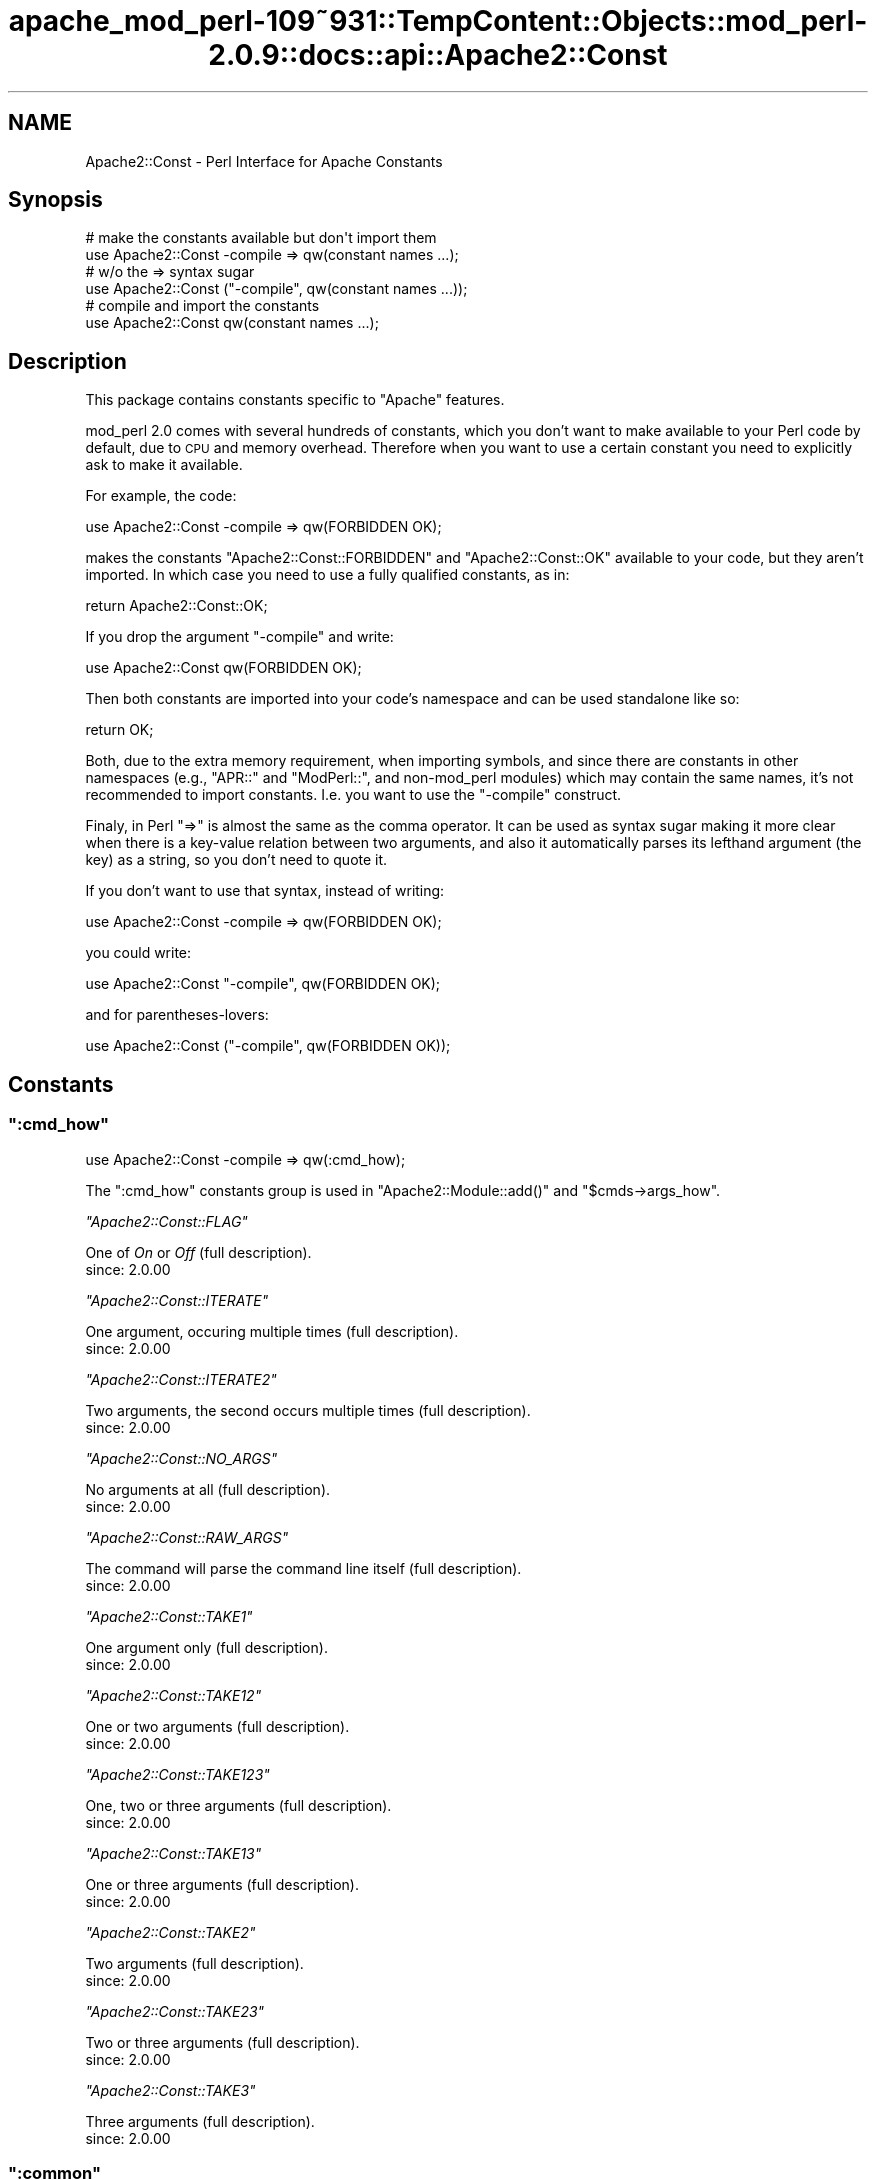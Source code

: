 .\" Automatically generated by Pod::Man 2.27 (Pod::Simple 3.28)
.\"
.\" Standard preamble:
.\" ========================================================================
.de Sp \" Vertical space (when we can't use .PP)
.if t .sp .5v
.if n .sp
..
.de Vb \" Begin verbatim text
.ft CW
.nf
.ne \\$1
..
.de Ve \" End verbatim text
.ft R
.fi
..
.\" Set up some character translations and predefined strings.  \*(-- will
.\" give an unbreakable dash, \*(PI will give pi, \*(L" will give a left
.\" double quote, and \*(R" will give a right double quote.  \*(C+ will
.\" give a nicer C++.  Capital omega is used to do unbreakable dashes and
.\" therefore won't be available.  \*(C` and \*(C' expand to `' in nroff,
.\" nothing in troff, for use with C<>.
.tr \(*W-
.ds C+ C\v'-.1v'\h'-1p'\s-2+\h'-1p'+\s0\v'.1v'\h'-1p'
.ie n \{\
.    ds -- \(*W-
.    ds PI pi
.    if (\n(.H=4u)&(1m=24u) .ds -- \(*W\h'-12u'\(*W\h'-12u'-\" diablo 10 pitch
.    if (\n(.H=4u)&(1m=20u) .ds -- \(*W\h'-12u'\(*W\h'-8u'-\"  diablo 12 pitch
.    ds L" ""
.    ds R" ""
.    ds C` ""
.    ds C' ""
'br\}
.el\{\
.    ds -- \|\(em\|
.    ds PI \(*p
.    ds L" ``
.    ds R" ''
.    ds C`
.    ds C'
'br\}
.\"
.\" Escape single quotes in literal strings from groff's Unicode transform.
.ie \n(.g .ds Aq \(aq
.el       .ds Aq '
.\"
.\" If the F register is turned on, we'll generate index entries on stderr for
.\" titles (.TH), headers (.SH), subsections (.SS), items (.Ip), and index
.\" entries marked with X<> in POD.  Of course, you'll have to process the
.\" output yourself in some meaningful fashion.
.\"
.\" Avoid warning from groff about undefined register 'F'.
.de IX
..
.nr rF 0
.if \n(.g .if rF .nr rF 1
.if (\n(rF:(\n(.g==0)) \{
.    if \nF \{
.        de IX
.        tm Index:\\$1\t\\n%\t"\\$2"
..
.        if !\nF==2 \{
.            nr % 0
.            nr F 2
.        \}
.    \}
.\}
.rr rF
.\"
.\" Accent mark definitions (@(#)ms.acc 1.5 88/02/08 SMI; from UCB 4.2).
.\" Fear.  Run.  Save yourself.  No user-serviceable parts.
.    \" fudge factors for nroff and troff
.if n \{\
.    ds #H 0
.    ds #V .8m
.    ds #F .3m
.    ds #[ \f1
.    ds #] \fP
.\}
.if t \{\
.    ds #H ((1u-(\\\\n(.fu%2u))*.13m)
.    ds #V .6m
.    ds #F 0
.    ds #[ \&
.    ds #] \&
.\}
.    \" simple accents for nroff and troff
.if n \{\
.    ds ' \&
.    ds ` \&
.    ds ^ \&
.    ds , \&
.    ds ~ ~
.    ds /
.\}
.if t \{\
.    ds ' \\k:\h'-(\\n(.wu*8/10-\*(#H)'\'\h"|\\n:u"
.    ds ` \\k:\h'-(\\n(.wu*8/10-\*(#H)'\`\h'|\\n:u'
.    ds ^ \\k:\h'-(\\n(.wu*10/11-\*(#H)'^\h'|\\n:u'
.    ds , \\k:\h'-(\\n(.wu*8/10)',\h'|\\n:u'
.    ds ~ \\k:\h'-(\\n(.wu-\*(#H-.1m)'~\h'|\\n:u'
.    ds / \\k:\h'-(\\n(.wu*8/10-\*(#H)'\z\(sl\h'|\\n:u'
.\}
.    \" troff and (daisy-wheel) nroff accents
.ds : \\k:\h'-(\\n(.wu*8/10-\*(#H+.1m+\*(#F)'\v'-\*(#V'\z.\h'.2m+\*(#F'.\h'|\\n:u'\v'\*(#V'
.ds 8 \h'\*(#H'\(*b\h'-\*(#H'
.ds o \\k:\h'-(\\n(.wu+\w'\(de'u-\*(#H)/2u'\v'-.3n'\*(#[\z\(de\v'.3n'\h'|\\n:u'\*(#]
.ds d- \h'\*(#H'\(pd\h'-\w'~'u'\v'-.25m'\f2\(hy\fP\v'.25m'\h'-\*(#H'
.ds D- D\\k:\h'-\w'D'u'\v'-.11m'\z\(hy\v'.11m'\h'|\\n:u'
.ds th \*(#[\v'.3m'\s+1I\s-1\v'-.3m'\h'-(\w'I'u*2/3)'\s-1o\s+1\*(#]
.ds Th \*(#[\s+2I\s-2\h'-\w'I'u*3/5'\v'-.3m'o\v'.3m'\*(#]
.ds ae a\h'-(\w'a'u*4/10)'e
.ds Ae A\h'-(\w'A'u*4/10)'E
.    \" corrections for vroff
.if v .ds ~ \\k:\h'-(\\n(.wu*9/10-\*(#H)'\s-2\u~\d\s+2\h'|\\n:u'
.if v .ds ^ \\k:\h'-(\\n(.wu*10/11-\*(#H)'\v'-.4m'^\v'.4m'\h'|\\n:u'
.    \" for low resolution devices (crt and lpr)
.if \n(.H>23 .if \n(.V>19 \
\{\
.    ds : e
.    ds 8 ss
.    ds o a
.    ds d- d\h'-1'\(ga
.    ds D- D\h'-1'\(hy
.    ds th \o'bp'
.    ds Th \o'LP'
.    ds ae ae
.    ds Ae AE
.\}
.rm #[ #] #H #V #F C
.\" ========================================================================
.\"
.IX Title "apache_mod_perl-109~931::TempContent::Objects::mod_perl-2.0.9::docs::api::Apache2::Const 3"
.TH apache_mod_perl-109~931::TempContent::Objects::mod_perl-2.0.9::docs::api::Apache2::Const 3 "2015-06-18" "perl v5.18.2" "User Contributed Perl Documentation"
.\" For nroff, turn off justification.  Always turn off hyphenation; it makes
.\" way too many mistakes in technical documents.
.if n .ad l
.nh
.SH "NAME"
Apache2::Const \- Perl Interface for Apache Constants
.SH "Synopsis"
.IX Header "Synopsis"
.Vb 2
\&  # make the constants available but don\*(Aqt import them
\&  use Apache2::Const \-compile => qw(constant names ...);
\&  
\&  # w/o the => syntax sugar
\&  use Apache2::Const ("\-compile", qw(constant names ...));
\&  
\&  # compile and import the constants
\&  use Apache2::Const qw(constant names ...);
.Ve
.SH "Description"
.IX Header "Description"
This package contains constants specific to \f(CW\*(C`Apache\*(C'\fR features.
.PP
mod_perl 2.0 comes with several hundreds of constants, which you don't
want to make available to your Perl code by default, due to \s-1CPU\s0 and
memory overhead. Therefore when you want to use a certain constant you
need to explicitly ask to make it available.
.PP
For example, the code:
.PP
.Vb 1
\&  use Apache2::Const \-compile => qw(FORBIDDEN OK);
.Ve
.PP
makes the constants \f(CW\*(C`Apache2::Const::FORBIDDEN\*(C'\fR and \f(CW\*(C`Apache2::Const::OK\*(C'\fR available
to your code, but they aren't imported. In which case you need to use
a fully qualified constants, as in:
.PP
.Vb 1
\&  return Apache2::Const::OK;
.Ve
.PP
If you drop the argument \f(CW\*(C`\-compile\*(C'\fR and write:
.PP
.Vb 1
\&  use Apache2::Const qw(FORBIDDEN OK);
.Ve
.PP
Then both constants are imported into your code's namespace and can be
used standalone like so:
.PP
.Vb 1
\&  return OK;
.Ve
.PP
Both, due to the extra memory requirement, when importing symbols, and
since there are constants in other namespaces (e.g.,
\&\f(CW\*(C`APR::\*(C'\fR and
\&\f(CW\*(C`ModPerl::\*(C'\fR, and non\-mod_perl
modules) which may contain the same names, it's not recommended to
import constants. I.e. you want to use the \f(CW\*(C`\-compile\*(C'\fR construct.
.PP
Finaly, in Perl \f(CW\*(C`=>\*(C'\fR is almost the same as the comma operator. It
can be used as syntax sugar making it more clear when there is a
key-value relation between two arguments, and also it automatically
parses its lefthand argument (the key) as a string, so you don't need
to quote it.
.PP
If you don't want to use that syntax, instead of writing:
.PP
.Vb 1
\& use Apache2::Const \-compile => qw(FORBIDDEN OK);
.Ve
.PP
you could write:
.PP
.Vb 1
\& use Apache2::Const "\-compile", qw(FORBIDDEN OK);
.Ve
.PP
and for parentheses-lovers:
.PP
.Vb 1
\& use Apache2::Const ("\-compile", qw(FORBIDDEN OK));
.Ve
.SH "Constants"
.IX Header "Constants"
.ie n .SS """:cmd_how"""
.el .SS "\f(CW:cmd_how\fP"
.IX Subsection ":cmd_how"
.Vb 1
\&  use Apache2::Const \-compile => qw(:cmd_how);
.Ve
.PP
The \f(CW\*(C`:cmd_how\*(C'\fR constants group is used in
\&\f(CW\*(C`Apache2::Module::add()\*(C'\fR
and
\&\f(CW\*(C`$cmds\->args_how\*(C'\fR.
.PP
\fI\f(CI\*(C`Apache2::Const::FLAG\*(C'\fI\fR
.IX Subsection "Apache2::Const::FLAG"
.PP
One of \fIOn\fR or \fIOff\fR (full
description).
.IP "since: 2.0.00" 4
.IX Item "since: 2.0.00"
.PP
\fI\f(CI\*(C`Apache2::Const::ITERATE\*(C'\fI\fR
.IX Subsection "Apache2::Const::ITERATE"
.PP
One argument, occuring multiple times (full
description).
.IP "since: 2.0.00" 4
.IX Item "since: 2.0.00"
.PP
\fI\f(CI\*(C`Apache2::Const::ITERATE2\*(C'\fI\fR
.IX Subsection "Apache2::Const::ITERATE2"
.PP
Two arguments, the second occurs multiple times (full
description).
.IP "since: 2.0.00" 4
.IX Item "since: 2.0.00"
.PP
\fI\f(CI\*(C`Apache2::Const::NO_ARGS\*(C'\fI\fR
.IX Subsection "Apache2::Const::NO_ARGS"
.PP
No arguments at all (full
description).
.IP "since: 2.0.00" 4
.IX Item "since: 2.0.00"
.PP
\fI\f(CI\*(C`Apache2::Const::RAW_ARGS\*(C'\fI\fR
.IX Subsection "Apache2::Const::RAW_ARGS"
.PP
The command will parse the command line itself (full
description).
.IP "since: 2.0.00" 4
.IX Item "since: 2.0.00"
.PP
\fI\f(CI\*(C`Apache2::Const::TAKE1\*(C'\fI\fR
.IX Subsection "Apache2::Const::TAKE1"
.PP
One argument only (full
description).
.IP "since: 2.0.00" 4
.IX Item "since: 2.0.00"
.PP
\fI\f(CI\*(C`Apache2::Const::TAKE12\*(C'\fI\fR
.IX Subsection "Apache2::Const::TAKE12"
.PP
One or two arguments (full
description).
.IP "since: 2.0.00" 4
.IX Item "since: 2.0.00"
.PP
\fI\f(CI\*(C`Apache2::Const::TAKE123\*(C'\fI\fR
.IX Subsection "Apache2::Const::TAKE123"
.PP
One, two or three arguments (full
description).
.IP "since: 2.0.00" 4
.IX Item "since: 2.0.00"
.PP
\fI\f(CI\*(C`Apache2::Const::TAKE13\*(C'\fI\fR
.IX Subsection "Apache2::Const::TAKE13"
.PP
One or three arguments (full
description).
.IP "since: 2.0.00" 4
.IX Item "since: 2.0.00"
.PP
\fI\f(CI\*(C`Apache2::Const::TAKE2\*(C'\fI\fR
.IX Subsection "Apache2::Const::TAKE2"
.PP
Two arguments (full
description).
.IP "since: 2.0.00" 4
.IX Item "since: 2.0.00"
.PP
\fI\f(CI\*(C`Apache2::Const::TAKE23\*(C'\fI\fR
.IX Subsection "Apache2::Const::TAKE23"
.PP
Two or three arguments (full
description).
.IP "since: 2.0.00" 4
.IX Item "since: 2.0.00"
.PP
\fI\f(CI\*(C`Apache2::Const::TAKE3\*(C'\fI\fR
.IX Subsection "Apache2::Const::TAKE3"
.PP
Three arguments (full
description).
.IP "since: 2.0.00" 4
.IX Item "since: 2.0.00"
.ie n .SS """:common"""
.el .SS "\f(CW:common\fP"
.IX Subsection ":common"
.Vb 1
\&  use Apache2::Const \-compile => qw(:common);
.Ve
.PP
The \f(CW\*(C`:common\*(C'\fR group is for \s-1XXX\s0 constants.
.PP
\fI\f(CI\*(C`Apache2::Const::AUTH_REQUIRED\*(C'\fI\fR
.IX Subsection "Apache2::Const::AUTH_REQUIRED"
.IP "since: 2.0.00" 4
.IX Item "since: 2.0.00"
.PP
\fI\f(CI\*(C`Apache2::Const::DECLINED\*(C'\fI\fR
.IX Subsection "Apache2::Const::DECLINED"
.IP "since: 2.0.00" 4
.IX Item "since: 2.0.00"
.PP
\fI\f(CI\*(C`Apache2::Const::DONE\*(C'\fI\fR
.IX Subsection "Apache2::Const::DONE"
.IP "since: 2.0.00" 4
.IX Item "since: 2.0.00"
.PP
\fI\f(CI\*(C`Apache2::Const::FORBIDDEN\*(C'\fI\fR
.IX Subsection "Apache2::Const::FORBIDDEN"
.IP "since: 2.0.00" 4
.IX Item "since: 2.0.00"
.PP
\fI\f(CI\*(C`Apache2::Const::NOT_FOUND\*(C'\fI\fR
.IX Subsection "Apache2::Const::NOT_FOUND"
.IP "since: 2.0.00" 4
.IX Item "since: 2.0.00"
.PP
\fI\f(CI\*(C`Apache2::Const::OK\*(C'\fI\fR
.IX Subsection "Apache2::Const::OK"
.IP "since: 2.0.00" 4
.IX Item "since: 2.0.00"
.PP
\fI\f(CI\*(C`Apache2::Const::REDIRECT\*(C'\fI\fR
.IX Subsection "Apache2::Const::REDIRECT"
.IP "since: 2.0.00" 4
.IX Item "since: 2.0.00"
.PP
\fI\f(CI\*(C`Apache2::Const::SERVER_ERROR\*(C'\fI\fR
.IX Subsection "Apache2::Const::SERVER_ERROR"
.IP "since: 2.0.00" 4
.IX Item "since: 2.0.00"
.ie n .SS """:config"""
.el .SS "\f(CW:config\fP"
.IX Subsection ":config"
.Vb 1
\&  use Apache2::Const \-compile => qw(:config);
.Ve
.PP
The \f(CW\*(C`:config\*(C'\fR group is for \s-1XXX\s0 constants.
.PP
\fI\f(CI\*(C`Apache2::Const::DECLINE_CMD\*(C'\fI\fR
.IX Subsection "Apache2::Const::DECLINE_CMD"
.IP "since: 2.0.00" 4
.IX Item "since: 2.0.00"
.ie n .SS """:conn_keepalive"""
.el .SS "\f(CW:conn_keepalive\fP"
.IX Subsection ":conn_keepalive"
.Vb 1
\&  use Apache2::Const \-compile => qw(:conn_keepalive);
.Ve
.PP
The \f(CW\*(C`:conn_keepalive\*(C'\fR constants group is used by the
(\f(CW\*(C`$c\->keepalive\*(C'\fR)
method.
.PP
\fI\f(CI\*(C`Apache2::Const::CONN_CLOSE\*(C'\fI\fR
.IX Subsection "Apache2::Const::CONN_CLOSE"
.PP
The connection will be closed at the end of the current \s-1HTTP\s0 request.
.IP "since: 2.0.00" 4
.IX Item "since: 2.0.00"
.PP
\fI\f(CI\*(C`Apache2::Const::CONN_KEEPALIVE\*(C'\fI\fR
.IX Subsection "Apache2::Const::CONN_KEEPALIVE"
.PP
The connection will be kept alive at the end of the current \s-1HTTP\s0 request.
.IP "since: 2.0.00" 4
.IX Item "since: 2.0.00"
.PP
\fI\f(CI\*(C`Apache2::Const::CONN_UNKNOWN\*(C'\fI\fR
.IX Subsection "Apache2::Const::CONN_UNKNOWN"
.PP
The connection is at an unknown state, e.g., initialized but not open
yet.
.IP "since: 2.0.00" 4
.IX Item "since: 2.0.00"
.ie n .SS """:context"""
.el .SS "\f(CW:context\fP"
.IX Subsection ":context"
.Vb 1
\&  use Apache2::Const \-compile => qw(:context);
.Ve
.PP
The \f(CW\*(C`:context\*(C'\fR group is used by the
\&\f(CW\*(C`$parms\->check_cmd_context\*(C'\fR
method.
.PP
\fI\f(CI\*(C`Apache2::Const::NOT_IN_VIRTUALHOST\*(C'\fI\fR
.IX Subsection "Apache2::Const::NOT_IN_VIRTUALHOST"
.PP
The command is not in a <VirtualHost> block.
.IP "since: 2.0.00" 4
.IX Item "since: 2.0.00"
.PP
\fI\f(CI\*(C`Apache2::Const::NOT_IN_LIMIT\*(C'\fI\fR
.IX Subsection "Apache2::Const::NOT_IN_LIMIT"
.PP
The command is not in a <Limit> block.
.IP "since: 2.0.00" 4
.IX Item "since: 2.0.00"
.PP
\fI\f(CI\*(C`Apache2::Const::NOT_IN_DIRECTORY\*(C'\fI\fR
.IX Subsection "Apache2::Const::NOT_IN_DIRECTORY"
.PP
The command is not in a <Directory> block.
.IP "since: 2.0.00" 4
.IX Item "since: 2.0.00"
.PP
\fI\f(CI\*(C`Apache2::Const::NOT_IN_LOCATION\*(C'\fI\fR
.IX Subsection "Apache2::Const::NOT_IN_LOCATION"
.PP
The command is not in a <Location>/<LocationMatch> block.
.IP "since: 2.0.00" 4
.IX Item "since: 2.0.00"
.PP
\fI\f(CI\*(C`Apache2::Const::NOT_IN_FILES\*(C'\fI\fR
.IX Subsection "Apache2::Const::NOT_IN_FILES"
.PP
The command is not in a <Files>/<FilesMatch> block.
.IP "since: 2.0.00" 4
.IX Item "since: 2.0.00"
.PP
\fI\f(CI\*(C`Apache2::Const::NOT_IN_DIR_LOC_FILE\*(C'\fI\fR
.IX Subsection "Apache2::Const::NOT_IN_DIR_LOC_FILE"
.PP
The command is not in a <Files>/<FilesMatch>, 
<Location>/<LocationMatch> or 
<Directory> block.
.IP "since: 2.0.00" 4
.IX Item "since: 2.0.00"
.PP
\fI\f(CI\*(C`Apache2::Const::GLOBAL_ONLY\*(C'\fI\fR
.IX Subsection "Apache2::Const::GLOBAL_ONLY"
.PP
The directive appears outside of any container directives.
.IP "since: 2.0.00" 4
.IX Item "since: 2.0.00"
.ie n .SS """:filter_type"""
.el .SS "\f(CW:filter_type\fP"
.IX Subsection ":filter_type"
.Vb 1
\&  use Apache2::Const \-compile => qw(:filter_type);
.Ve
.PP
The \f(CW\*(C`:filter_type\*(C'\fR group is for \s-1XXX\s0 constants.
.PP
\fI\f(CI\*(C`Apache2::Const::FTYPE_CONNECTION\*(C'\fI\fR
.IX Subsection "Apache2::Const::FTYPE_CONNECTION"
.IP "since: 2.0.00" 4
.IX Item "since: 2.0.00"
.PP
\fI\f(CI\*(C`Apache2::Const::FTYPE_CONTENT_SET\*(C'\fI\fR
.IX Subsection "Apache2::Const::FTYPE_CONTENT_SET"
.IP "since: 2.0.00" 4
.IX Item "since: 2.0.00"
.PP
\fI\f(CI\*(C`Apache2::Const::FTYPE_NETWORK\*(C'\fI\fR
.IX Subsection "Apache2::Const::FTYPE_NETWORK"
.IP "since: 2.0.00" 4
.IX Item "since: 2.0.00"
.PP
\fI\f(CI\*(C`Apache2::Const::FTYPE_PROTOCOL\*(C'\fI\fR
.IX Subsection "Apache2::Const::FTYPE_PROTOCOL"
.IP "since: 2.0.00" 4
.IX Item "since: 2.0.00"
.PP
\fI\f(CI\*(C`Apache2::Const::FTYPE_RESOURCE\*(C'\fI\fR
.IX Subsection "Apache2::Const::FTYPE_RESOURCE"
.IP "since: 2.0.00" 4
.IX Item "since: 2.0.00"
.PP
\fI\f(CI\*(C`Apache2::Const::FTYPE_TRANSCODE\*(C'\fI\fR
.IX Subsection "Apache2::Const::FTYPE_TRANSCODE"
.IP "since: 2.0.00" 4
.IX Item "since: 2.0.00"
.ie n .SS """:http"""
.el .SS "\f(CW:http\fP"
.IX Subsection ":http"
.Vb 1
\&  use Apache2::Const \-compile => qw(:http);
.Ve
.PP
The \f(CW\*(C`:http\*(C'\fR group is for \s-1XXX\s0 constants.
.PP
\fI\f(CI\*(C`Apache2::Const::HTTP_ACCEPTED\*(C'\fI\fR
.IX Subsection "Apache2::Const::HTTP_ACCEPTED"
.IP "since: 2.0.00" 4
.IX Item "since: 2.0.00"
.PP
\fI\f(CI\*(C`Apache2::Const::HTTP_BAD_GATEWAY\*(C'\fI\fR
.IX Subsection "Apache2::Const::HTTP_BAD_GATEWAY"
.IP "since: 2.0.00" 4
.IX Item "since: 2.0.00"
.PP
\fI\f(CI\*(C`Apache2::Const::HTTP_BAD_REQUEST\*(C'\fI\fR
.IX Subsection "Apache2::Const::HTTP_BAD_REQUEST"
.IP "since: 2.0.00" 4
.IX Item "since: 2.0.00"
.PP
\fI\f(CI\*(C`Apache2::Const::HTTP_CONFLICT\*(C'\fI\fR
.IX Subsection "Apache2::Const::HTTP_CONFLICT"
.IP "since: 2.0.00" 4
.IX Item "since: 2.0.00"
.PP
\fI\f(CI\*(C`Apache2::Const::HTTP_CONTINUE\*(C'\fI\fR
.IX Subsection "Apache2::Const::HTTP_CONTINUE"
.IP "since: 2.0.00" 4
.IX Item "since: 2.0.00"
.PP
\fI\f(CI\*(C`Apache2::Const::HTTP_CREATED\*(C'\fI\fR
.IX Subsection "Apache2::Const::HTTP_CREATED"
.IP "since: 2.0.00" 4
.IX Item "since: 2.0.00"
.PP
\fI\f(CI\*(C`Apache2::Const::HTTP_EXPECTATION_FAILED\*(C'\fI\fR
.IX Subsection "Apache2::Const::HTTP_EXPECTATION_FAILED"
.IP "since: 2.0.00" 4
.IX Item "since: 2.0.00"
.PP
\fI\f(CI\*(C`Apache2::Const::HTTP_FAILED_DEPENDENCY\*(C'\fI\fR
.IX Subsection "Apache2::Const::HTTP_FAILED_DEPENDENCY"
.IP "since: 2.0.00" 4
.IX Item "since: 2.0.00"
.PP
\fI\f(CI\*(C`Apache2::Const::HTTP_FORBIDDEN\*(C'\fI\fR
.IX Subsection "Apache2::Const::HTTP_FORBIDDEN"
.IP "since: 2.0.00" 4
.IX Item "since: 2.0.00"
.PP
\fI\f(CI\*(C`Apache2::Const::HTTP_GATEWAY_TIME_OUT\*(C'\fI\fR
.IX Subsection "Apache2::Const::HTTP_GATEWAY_TIME_OUT"
.IP "since: 2.0.00" 4
.IX Item "since: 2.0.00"
.PP
\fI\f(CI\*(C`Apache2::Const::HTTP_GONE\*(C'\fI\fR
.IX Subsection "Apache2::Const::HTTP_GONE"
.IP "since: 2.0.00" 4
.IX Item "since: 2.0.00"
.PP
\fI\f(CI\*(C`Apache2::Const::HTTP_INSUFFICIENT_STORAGE\*(C'\fI\fR
.IX Subsection "Apache2::Const::HTTP_INSUFFICIENT_STORAGE"
.IP "since: 2.0.00" 4
.IX Item "since: 2.0.00"
.PP
\fI\f(CI\*(C`Apache2::Const::HTTP_INTERNAL_SERVER_ERROR\*(C'\fI\fR
.IX Subsection "Apache2::Const::HTTP_INTERNAL_SERVER_ERROR"
.IP "since: 2.0.00" 4
.IX Item "since: 2.0.00"
.PP
\fI\f(CI\*(C`Apache2::Const::HTTP_LENGTH_REQUIRED\*(C'\fI\fR
.IX Subsection "Apache2::Const::HTTP_LENGTH_REQUIRED"
.IP "since: 2.0.00" 4
.IX Item "since: 2.0.00"
.PP
\fI\f(CI\*(C`Apache2::Const::HTTP_LOCKED\*(C'\fI\fR
.IX Subsection "Apache2::Const::HTTP_LOCKED"
.IP "since: 2.0.00" 4
.IX Item "since: 2.0.00"
.PP
\fI\f(CI\*(C`Apache2::Const::HTTP_METHOD_NOT_ALLOWED\*(C'\fI\fR
.IX Subsection "Apache2::Const::HTTP_METHOD_NOT_ALLOWED"
.IP "since: 2.0.00" 4
.IX Item "since: 2.0.00"
.PP
\fI\f(CI\*(C`Apache2::Const::HTTP_MOVED_PERMANENTLY\*(C'\fI\fR
.IX Subsection "Apache2::Const::HTTP_MOVED_PERMANENTLY"
.IP "since: 2.0.00" 4
.IX Item "since: 2.0.00"
.PP
\fI\f(CI\*(C`Apache2::Const::HTTP_MOVED_TEMPORARILY\*(C'\fI\fR
.IX Subsection "Apache2::Const::HTTP_MOVED_TEMPORARILY"
.IP "since: 2.0.00" 4
.IX Item "since: 2.0.00"
.PP
\fI\f(CI\*(C`Apache2::Const::HTTP_MULTIPLE_CHOICES\*(C'\fI\fR
.IX Subsection "Apache2::Const::HTTP_MULTIPLE_CHOICES"
.IP "since: 2.0.00" 4
.IX Item "since: 2.0.00"
.PP
\fI\f(CI\*(C`Apache2::Const::HTTP_MULTI_STATUS\*(C'\fI\fR
.IX Subsection "Apache2::Const::HTTP_MULTI_STATUS"
.IP "since: 2.0.00" 4
.IX Item "since: 2.0.00"
.PP
\fI\f(CI\*(C`Apache2::Const::HTTP_NON_AUTHORITATIVE\*(C'\fI\fR
.IX Subsection "Apache2::Const::HTTP_NON_AUTHORITATIVE"
.IP "since: 2.0.00" 4
.IX Item "since: 2.0.00"
.PP
\fI\f(CI\*(C`Apache2::Const::HTTP_NOT_ACCEPTABLE\*(C'\fI\fR
.IX Subsection "Apache2::Const::HTTP_NOT_ACCEPTABLE"
.IP "since: 2.0.00" 4
.IX Item "since: 2.0.00"
.PP
\fI\f(CI\*(C`Apache2::Const::HTTP_NOT_EXTENDED\*(C'\fI\fR
.IX Subsection "Apache2::Const::HTTP_NOT_EXTENDED"
.IP "since: 2.0.00" 4
.IX Item "since: 2.0.00"
.PP
\fI\f(CI\*(C`Apache2::Const::HTTP_NOT_FOUND\*(C'\fI\fR
.IX Subsection "Apache2::Const::HTTP_NOT_FOUND"
.IP "since: 2.0.00" 4
.IX Item "since: 2.0.00"
.PP
\fI\f(CI\*(C`Apache2::Const::HTTP_NOT_IMPLEMENTED\*(C'\fI\fR
.IX Subsection "Apache2::Const::HTTP_NOT_IMPLEMENTED"
.IP "since: 2.0.00" 4
.IX Item "since: 2.0.00"
.PP
\fI\f(CI\*(C`Apache2::Const::HTTP_NOT_MODIFIED\*(C'\fI\fR
.IX Subsection "Apache2::Const::HTTP_NOT_MODIFIED"
.IP "since: 2.0.00" 4
.IX Item "since: 2.0.00"
.PP
\fI\f(CI\*(C`Apache2::Const::HTTP_NO_CONTENT\*(C'\fI\fR
.IX Subsection "Apache2::Const::HTTP_NO_CONTENT"
.IP "since: 2.0.00" 4
.IX Item "since: 2.0.00"
.PP
\fI\f(CI\*(C`Apache2::Const::HTTP_OK\*(C'\fI\fR
.IX Subsection "Apache2::Const::HTTP_OK"
.IP "since: 2.0.00" 4
.IX Item "since: 2.0.00"
.PP
\fI\f(CI\*(C`Apache2::Const::HTTP_PARTIAL_CONTENT\*(C'\fI\fR
.IX Subsection "Apache2::Const::HTTP_PARTIAL_CONTENT"
.IP "since: 2.0.00" 4
.IX Item "since: 2.0.00"
.PP
\fI\f(CI\*(C`Apache2::Const::HTTP_PAYMENT_REQUIRED\*(C'\fI\fR
.IX Subsection "Apache2::Const::HTTP_PAYMENT_REQUIRED"
.IP "since: 2.0.00" 4
.IX Item "since: 2.0.00"
.PP
\fI\f(CI\*(C`Apache2::Const::HTTP_PRECONDITION_FAILED\*(C'\fI\fR
.IX Subsection "Apache2::Const::HTTP_PRECONDITION_FAILED"
.IP "since: 2.0.00" 4
.IX Item "since: 2.0.00"
.PP
\fI\f(CI\*(C`Apache2::Const::HTTP_PROCESSING\*(C'\fI\fR
.IX Subsection "Apache2::Const::HTTP_PROCESSING"
.IP "since: 2.0.00" 4
.IX Item "since: 2.0.00"
.PP
\fI\f(CI\*(C`Apache2::Const::HTTP_PROXY_AUTHENTICATION_REQUIRED\*(C'\fI\fR
.IX Subsection "Apache2::Const::HTTP_PROXY_AUTHENTICATION_REQUIRED"
.IP "since: 2.0.00" 4
.IX Item "since: 2.0.00"
.PP
\fI\f(CI\*(C`Apache2::Const::HTTP_RANGE_NOT_SATISFIABLE\*(C'\fI\fR
.IX Subsection "Apache2::Const::HTTP_RANGE_NOT_SATISFIABLE"
.IP "since: 2.0.00" 4
.IX Item "since: 2.0.00"
.PP
\fI\f(CI\*(C`Apache2::Const::HTTP_REQUEST_ENTITY_TOO_LARGE\*(C'\fI\fR
.IX Subsection "Apache2::Const::HTTP_REQUEST_ENTITY_TOO_LARGE"
.IP "since: 2.0.00" 4
.IX Item "since: 2.0.00"
.PP
\fI\f(CI\*(C`Apache2::Const::HTTP_REQUEST_TIME_OUT\*(C'\fI\fR
.IX Subsection "Apache2::Const::HTTP_REQUEST_TIME_OUT"
.IP "since: 2.0.00" 4
.IX Item "since: 2.0.00"
.PP
\fI\f(CI\*(C`Apache2::Const::HTTP_REQUEST_URI_TOO_LARGE\*(C'\fI\fR
.IX Subsection "Apache2::Const::HTTP_REQUEST_URI_TOO_LARGE"
.IP "since: 2.0.00" 4
.IX Item "since: 2.0.00"
.PP
\fI\f(CI\*(C`Apache2::Const::HTTP_RESET_CONTENT\*(C'\fI\fR
.IX Subsection "Apache2::Const::HTTP_RESET_CONTENT"
.IP "since: 2.0.00" 4
.IX Item "since: 2.0.00"
.PP
\fI\f(CI\*(C`Apache2::Const::HTTP_SEE_OTHER\*(C'\fI\fR
.IX Subsection "Apache2::Const::HTTP_SEE_OTHER"
.IP "since: 2.0.00" 4
.IX Item "since: 2.0.00"
.PP
\fI\f(CI\*(C`Apache2::Const::HTTP_SERVICE_UNAVAILABLE\*(C'\fI\fR
.IX Subsection "Apache2::Const::HTTP_SERVICE_UNAVAILABLE"
.IP "since: 2.0.00" 4
.IX Item "since: 2.0.00"
.PP
\fI\f(CI\*(C`Apache2::Const::HTTP_SWITCHING_PROTOCOLS\*(C'\fI\fR
.IX Subsection "Apache2::Const::HTTP_SWITCHING_PROTOCOLS"
.IP "since: 2.0.00" 4
.IX Item "since: 2.0.00"
.PP
\fI\f(CI\*(C`Apache2::Const::HTTP_TEMPORARY_REDIRECT\*(C'\fI\fR
.IX Subsection "Apache2::Const::HTTP_TEMPORARY_REDIRECT"
.IP "since: 2.0.00" 4
.IX Item "since: 2.0.00"
.PP
\fI\f(CI\*(C`Apache2::Const::HTTP_UNAUTHORIZED\*(C'\fI\fR
.IX Subsection "Apache2::Const::HTTP_UNAUTHORIZED"
.IP "since: 2.0.00" 4
.IX Item "since: 2.0.00"
.PP
\fI\f(CI\*(C`Apache2::Const::HTTP_UNPROCESSABLE_ENTITY\*(C'\fI\fR
.IX Subsection "Apache2::Const::HTTP_UNPROCESSABLE_ENTITY"
.IP "since: 2.0.00" 4
.IX Item "since: 2.0.00"
.PP
\fI\f(CI\*(C`Apache2::Const::HTTP_UNSUPPORTED_MEDIA_TYPE\*(C'\fI\fR
.IX Subsection "Apache2::Const::HTTP_UNSUPPORTED_MEDIA_TYPE"
.IP "since: 2.0.00" 4
.IX Item "since: 2.0.00"
.PP
\fI\f(CI\*(C`Apache2::Const::HTTP_UPGRADE_REQUIRED\*(C'\fI\fR
.IX Subsection "Apache2::Const::HTTP_UPGRADE_REQUIRED"
.IP "since: 2.0.00" 4
.IX Item "since: 2.0.00"
.PP
\fI\f(CI\*(C`Apache2::Const::HTTP_USE_PROXY\*(C'\fI\fR
.IX Subsection "Apache2::Const::HTTP_USE_PROXY"
.IP "since: 2.0.00" 4
.IX Item "since: 2.0.00"
.PP
\fI\f(CI\*(C`Apache2::Const::HTTP_VARIANT_ALSO_VARIES\*(C'\fI\fR
.IX Subsection "Apache2::Const::HTTP_VARIANT_ALSO_VARIES"
.IP "since: 2.0.00" 4
.IX Item "since: 2.0.00"
.ie n .SS """:input_mode"""
.el .SS "\f(CW:input_mode\fP"
.IX Subsection ":input_mode"
.Vb 1
\&  use Apache2::Const \-compile => qw(:input_mode);
.Ve
.PP
The \f(CW\*(C`:input_mode\*(C'\fR group is used by
\&\f(CW\*(C`get_brigade\*(C'\fR.
.PP
\fI\f(CI\*(C`Apache2::Const::MODE_EATCRLF\*(C'\fI\fR
.IX Subsection "Apache2::Const::MODE_EATCRLF"
.IP "since: 2.0.00" 4
.IX Item "since: 2.0.00"
.PP
See
\&\f(CW\*(C`Apache2::Filter::get_brigade()\*(C'\fR.
.PP
\fI\f(CI\*(C`Apache2::Const::MODE_EXHAUSTIVE\*(C'\fI\fR
.IX Subsection "Apache2::Const::MODE_EXHAUSTIVE"
.IP "since: 2.0.00" 4
.IX Item "since: 2.0.00"
.PP
See
\&\f(CW\*(C`Apache2::Filter::get_brigade()\*(C'\fR.
.PP
\fI\f(CI\*(C`Apache2::Const::MODE_GETLINE\*(C'\fI\fR
.IX Subsection "Apache2::Const::MODE_GETLINE"
.IP "since: 2.0.00" 4
.IX Item "since: 2.0.00"
.PP
See
\&\f(CW\*(C`Apache2::Filter::get_brigade()\*(C'\fR.
.PP
\fI\f(CI\*(C`Apache2::Const::MODE_INIT\*(C'\fI\fR
.IX Subsection "Apache2::Const::MODE_INIT"
.IP "since: 2.0.00" 4
.IX Item "since: 2.0.00"
.PP
See
\&\f(CW\*(C`Apache2::Filter::get_brigade()\*(C'\fR.
.PP
\fI\f(CI\*(C`Apache2::Const::MODE_READBYTES\*(C'\fI\fR
.IX Subsection "Apache2::Const::MODE_READBYTES"
.IP "since: 2.0.00" 4
.IX Item "since: 2.0.00"
.PP
See
\&\f(CW\*(C`Apache2::Filter::get_brigade()\*(C'\fR.
.PP
\fI\f(CI\*(C`Apache2::Const::MODE_SPECULATIVE\*(C'\fI\fR
.IX Subsection "Apache2::Const::MODE_SPECULATIVE"
.IP "since: 2.0.00" 4
.IX Item "since: 2.0.00"
.PP
See
\&\f(CW\*(C`Apache2::Filter::get_brigade()\*(C'\fR.
.ie n .SS """:log"""
.el .SS "\f(CW:log\fP"
.IX Subsection ":log"
.Vb 1
\&  use Apache2::Const \-compile => qw(:log);
.Ve
.PP
The \f(CW\*(C`:log\*(C'\fR group is for constants used by
\&\f(CW\*(C`Apache2::Log\*(C'\fR.
.PP
\fI\f(CI\*(C`Apache2::Const::LOG_ALERT\*(C'\fI\fR
.IX Subsection "Apache2::Const::LOG_ALERT"
.IP "since: 2.0.00" 4
.IX Item "since: 2.0.00"
.PP
See \f(CW\*(C`Apache2::Log\*(C'\fR.
.PP
\fI\f(CI\*(C`Apache2::Const::LOG_CRIT\*(C'\fI\fR
.IX Subsection "Apache2::Const::LOG_CRIT"
.IP "since: 2.0.00" 4
.IX Item "since: 2.0.00"
.PP
See \f(CW\*(C`Apache2::Log\*(C'\fR.
.PP
\fI\f(CI\*(C`Apache2::Const::LOG_DEBUG\*(C'\fI\fR
.IX Subsection "Apache2::Const::LOG_DEBUG"
.IP "since: 2.0.00" 4
.IX Item "since: 2.0.00"
.PP
See \f(CW\*(C`Apache2::Log\*(C'\fR.
.PP
\fI\f(CI\*(C`Apache2::Const::LOG_EMERG\*(C'\fI\fR
.IX Subsection "Apache2::Const::LOG_EMERG"
.IP "since: 2.0.00" 4
.IX Item "since: 2.0.00"
.PP
See \f(CW\*(C`Apache2::Log\*(C'\fR.
.PP
\fI\f(CI\*(C`Apache2::Const::LOG_ERR\*(C'\fI\fR
.IX Subsection "Apache2::Const::LOG_ERR"
.IP "since: 2.0.00" 4
.IX Item "since: 2.0.00"
.PP
See \f(CW\*(C`Apache2::Log\*(C'\fR.
.PP
\fI\f(CI\*(C`Apache2::Const::LOG_INFO\*(C'\fI\fR
.IX Subsection "Apache2::Const::LOG_INFO"
.IP "since: 2.0.00" 4
.IX Item "since: 2.0.00"
.PP
See \f(CW\*(C`Apache2::Log\*(C'\fR.
.PP
\fI\f(CI\*(C`Apache2::Const::LOG_LEVELMASK\*(C'\fI\fR
.IX Subsection "Apache2::Const::LOG_LEVELMASK"
.IP "since: 2.0.00" 4
.IX Item "since: 2.0.00"
.PP
See \f(CW\*(C`Apache2::Log\*(C'\fR.
.PP
\fI\f(CI\*(C`Apache2::Const::LOG_NOTICE\*(C'\fI\fR
.IX Subsection "Apache2::Const::LOG_NOTICE"
.IP "since: 2.0.00" 4
.IX Item "since: 2.0.00"
.PP
See \f(CW\*(C`Apache2::Log\*(C'\fR.
.PP
\fI\f(CI\*(C`Apache2::Const::LOG_STARTUP\*(C'\fI\fR
.IX Subsection "Apache2::Const::LOG_STARTUP"
.IP "since: 2.0.00" 4
.IX Item "since: 2.0.00"
.PP
See \f(CW\*(C`Apache2::Log\*(C'\fR.
.PP
\fI\f(CI\*(C`Apache2::Const::LOG_TOCLIENT\*(C'\fI\fR
.IX Subsection "Apache2::Const::LOG_TOCLIENT"
.IP "since: 2.0.00" 4
.IX Item "since: 2.0.00"
.PP
See \f(CW\*(C`Apache2::Log\*(C'\fR.
.PP
\fI\f(CI\*(C`Apache2::Const::LOG_WARNING\*(C'\fI\fR
.IX Subsection "Apache2::Const::LOG_WARNING"
.IP "since: 2.0.00" 4
.IX Item "since: 2.0.00"
.PP
See \f(CW\*(C`Apache2::Log\*(C'\fR.
.ie n .SS """:methods"""
.el .SS "\f(CW:methods\fP"
.IX Subsection ":methods"
.Vb 1
\&  use Apache2::Const \-compile => qw(:methods);
.Ve
.PP
The \f(CW\*(C`:methods\*(C'\fR constants group is used in conjunction with
\&\f(CW\*(C`$r\->method_number\*(C'\fR.
.PP
\fI\f(CI\*(C`Apache2::Const::METHODS\*(C'\fI\fR
.IX Subsection "Apache2::Const::METHODS"
.IP "since: 2.0.00" 4
.IX Item "since: 2.0.00"
.PP
\fI\f(CI\*(C`Apache2::Const::M_BASELINE_CONTROL\*(C'\fI\fR
.IX Subsection "Apache2::Const::M_BASELINE_CONTROL"
.IP "since: 2.0.00" 4
.IX Item "since: 2.0.00"
.PP
\fI\f(CI\*(C`Apache2::Const::M_CHECKIN\*(C'\fI\fR
.IX Subsection "Apache2::Const::M_CHECKIN"
.IP "since: 2.0.00" 4
.IX Item "since: 2.0.00"
.PP
\fI\f(CI\*(C`Apache2::Const::M_CHECKOUT\*(C'\fI\fR
.IX Subsection "Apache2::Const::M_CHECKOUT"
.IP "since: 2.0.00" 4
.IX Item "since: 2.0.00"
.PP
\fI\f(CI\*(C`Apache2::Const::M_CONNECT\*(C'\fI\fR
.IX Subsection "Apache2::Const::M_CONNECT"
.IP "since: 2.0.00" 4
.IX Item "since: 2.0.00"
.PP
\fI\f(CI\*(C`Apache2::Const::M_COPY\*(C'\fI\fR
.IX Subsection "Apache2::Const::M_COPY"
.IP "since: 2.0.00" 4
.IX Item "since: 2.0.00"
.PP
\fI\f(CI\*(C`Apache2::Const::M_DELETE\*(C'\fI\fR
.IX Subsection "Apache2::Const::M_DELETE"
.IP "since: 2.0.00" 4
.IX Item "since: 2.0.00"
.PP
\fI\f(CI\*(C`Apache2::Const::M_GET\*(C'\fI\fR
.IX Subsection "Apache2::Const::M_GET"
.IP "since: 2.0.00" 4
.IX Item "since: 2.0.00"
.PP
corresponds to the \s-1HTTP \s0\f(CW\*(C`GET\*(C'\fR method
.PP
\fI\f(CI\*(C`Apache2::Const::M_INVALID\*(C'\fI\fR
.IX Subsection "Apache2::Const::M_INVALID"
.IP "since: 2.0.00" 4
.IX Item "since: 2.0.00"
.PP
\fI\f(CI\*(C`Apache2::Const::M_LABEL\*(C'\fI\fR
.IX Subsection "Apache2::Const::M_LABEL"
.IP "since: 2.0.00" 4
.IX Item "since: 2.0.00"
.PP
\fI\f(CI\*(C`Apache2::Const::M_LOCK\*(C'\fI\fR
.IX Subsection "Apache2::Const::M_LOCK"
.IP "since: 2.0.00" 4
.IX Item "since: 2.0.00"
.PP
\fI\f(CI\*(C`Apache2::Const::M_MERGE\*(C'\fI\fR
.IX Subsection "Apache2::Const::M_MERGE"
.IP "since: 2.0.00" 4
.IX Item "since: 2.0.00"
.PP
\fI\f(CI\*(C`Apache2::Const::M_MKACTIVITY\*(C'\fI\fR
.IX Subsection "Apache2::Const::M_MKACTIVITY"
.IP "since: 2.0.00" 4
.IX Item "since: 2.0.00"
.PP
\fI\f(CI\*(C`Apache2::Const::M_MKCOL\*(C'\fI\fR
.IX Subsection "Apache2::Const::M_MKCOL"
.IP "since: 2.0.00" 4
.IX Item "since: 2.0.00"
.PP
\fI\f(CI\*(C`Apache2::Const::M_MKWORKSPACE\*(C'\fI\fR
.IX Subsection "Apache2::Const::M_MKWORKSPACE"
.IP "since: 2.0.00" 4
.IX Item "since: 2.0.00"
.PP
\fI\f(CI\*(C`Apache2::Const::M_MOVE\*(C'\fI\fR
.IX Subsection "Apache2::Const::M_MOVE"
.IP "since: 2.0.00" 4
.IX Item "since: 2.0.00"
.PP
\fI\f(CI\*(C`Apache2::Const::M_OPTIONS\*(C'\fI\fR
.IX Subsection "Apache2::Const::M_OPTIONS"
.IP "since: 2.0.00" 4
.IX Item "since: 2.0.00"
.PP
\fI\f(CI\*(C`Apache2::Const::M_PATCH\*(C'\fI\fR
.IX Subsection "Apache2::Const::M_PATCH"
.IP "since: 2.0.00" 4
.IX Item "since: 2.0.00"
.PP
\fI\f(CI\*(C`Apache2::Const::M_POST\*(C'\fI\fR
.IX Subsection "Apache2::Const::M_POST"
.IP "since: 2.0.00" 4
.IX Item "since: 2.0.00"
.PP
corresponds to the \s-1HTTP \s0\f(CW\*(C`POST\*(C'\fR method
.PP
\fI\f(CI\*(C`Apache2::Const::M_PROPFIND\*(C'\fI\fR
.IX Subsection "Apache2::Const::M_PROPFIND"
.IP "since: 2.0.00" 4
.IX Item "since: 2.0.00"
.PP
\fI\f(CI\*(C`Apache2::Const::M_PROPPATCH\*(C'\fI\fR
.IX Subsection "Apache2::Const::M_PROPPATCH"
.IP "since: 2.0.00" 4
.IX Item "since: 2.0.00"
.PP
\fI\f(CI\*(C`Apache2::Const::M_PUT\*(C'\fI\fR
.IX Subsection "Apache2::Const::M_PUT"
.IP "since: 2.0.00" 4
.IX Item "since: 2.0.00"
.PP
corresponds to the \s-1HTTP \s0\f(CW\*(C`PUT\*(C'\fR method
.PP
\fI\f(CI\*(C`Apache2::Const::M_REPORT\*(C'\fI\fR
.IX Subsection "Apache2::Const::M_REPORT"
.IP "since: 2.0.00" 4
.IX Item "since: 2.0.00"
.PP
\fI\f(CI\*(C`Apache2::Const::M_TRACE\*(C'\fI\fR
.IX Subsection "Apache2::Const::M_TRACE"
.IP "since: 2.0.00" 4
.IX Item "since: 2.0.00"
.PP
\fI\f(CI\*(C`Apache2::Const::M_UNCHECKOUT\*(C'\fI\fR
.IX Subsection "Apache2::Const::M_UNCHECKOUT"
.IP "since: 2.0.00" 4
.IX Item "since: 2.0.00"
.PP
\fI\f(CI\*(C`Apache2::Const::M_UNLOCK\*(C'\fI\fR
.IX Subsection "Apache2::Const::M_UNLOCK"
.IP "since: 2.0.00" 4
.IX Item "since: 2.0.00"
.PP
\fI\f(CI\*(C`Apache2::Const::M_UPDATE\*(C'\fI\fR
.IX Subsection "Apache2::Const::M_UPDATE"
.IP "since: 2.0.00" 4
.IX Item "since: 2.0.00"
.PP
\fI\f(CI\*(C`Apache2::Const::M_VERSION_CONTROL\*(C'\fI\fR
.IX Subsection "Apache2::Const::M_VERSION_CONTROL"
.IP "since: 2.0.00" 4
.IX Item "since: 2.0.00"
.ie n .SS """:mpmq"""
.el .SS "\f(CW:mpmq\fP"
.IX Subsection ":mpmq"
.Vb 1
\&  use Apache2::Const \-compile => qw(:mpmq);
.Ve
.PP
The \f(CW\*(C`:mpmq\*(C'\fR group is for querying \s-1MPM\s0 properties.
.PP
\fI\f(CI\*(C`Apache2::Const::MPMQ_NOT_SUPPORTED\*(C'\fI\fR
.IX Subsection "Apache2::Const::MPMQ_NOT_SUPPORTED"
.IP "since: 2.0.00" 4
.IX Item "since: 2.0.00"
.PP
\fI\f(CI\*(C`Apache2::Const::MPMQ_STATIC\*(C'\fI\fR
.IX Subsection "Apache2::Const::MPMQ_STATIC"
.IP "since: 2.0.00" 4
.IX Item "since: 2.0.00"
.PP
\fI\f(CI\*(C`Apache2::Const::MPMQ_DYNAMIC\*(C'\fI\fR
.IX Subsection "Apache2::Const::MPMQ_DYNAMIC"
.IP "since: 2.0.00" 4
.IX Item "since: 2.0.00"
.PP
\fI\f(CI\*(C`Apache2::Const::MPMQ_MAX_DAEMON_USED\*(C'\fI\fR
.IX Subsection "Apache2::Const::MPMQ_MAX_DAEMON_USED"
.IP "since: 2.0.00" 4
.IX Item "since: 2.0.00"
.PP
\fI\f(CI\*(C`Apache2::Const::MPMQ_IS_THREADED\*(C'\fI\fR
.IX Subsection "Apache2::Const::MPMQ_IS_THREADED"
.IP "since: 2.0.00" 4
.IX Item "since: 2.0.00"
.PP
\fI\f(CI\*(C`Apache2::Const::MPMQ_IS_FORKED\*(C'\fI\fR
.IX Subsection "Apache2::Const::MPMQ_IS_FORKED"
.IP "since: 2.0.00" 4
.IX Item "since: 2.0.00"
.PP
\fI\f(CI\*(C`Apache2::Const::MPMQ_HARD_LIMIT_DAEMONS\*(C'\fI\fR
.IX Subsection "Apache2::Const::MPMQ_HARD_LIMIT_DAEMONS"
.IP "since: 2.0.00" 4
.IX Item "since: 2.0.00"
.PP
\fI\f(CI\*(C`Apache2::Const::MPMQ_HARD_LIMIT_THREADS\*(C'\fI\fR
.IX Subsection "Apache2::Const::MPMQ_HARD_LIMIT_THREADS"
.IP "since: 2.0.00" 4
.IX Item "since: 2.0.00"
.PP
\fI\f(CI\*(C`Apache2::Const::MPMQ_MAX_THREADS\*(C'\fI\fR
.IX Subsection "Apache2::Const::MPMQ_MAX_THREADS"
.IP "since: 2.0.00" 4
.IX Item "since: 2.0.00"
.PP
\fI\f(CI\*(C`Apache2::Const::MPMQ_MIN_SPARE_DAEMONS\*(C'\fI\fR
.IX Subsection "Apache2::Const::MPMQ_MIN_SPARE_DAEMONS"
.IP "since: 2.0.00" 4
.IX Item "since: 2.0.00"
.PP
\fI\f(CI\*(C`Apache2::Const::MPMQ_MIN_SPARE_THREADS\*(C'\fI\fR
.IX Subsection "Apache2::Const::MPMQ_MIN_SPARE_THREADS"
.IP "since: 2.0.00" 4
.IX Item "since: 2.0.00"
.PP
\fI\f(CI\*(C`Apache2::Const::MPMQ_MAX_SPARE_DAEMONS\*(C'\fI\fR
.IX Subsection "Apache2::Const::MPMQ_MAX_SPARE_DAEMONS"
.IP "since: 2.0.00" 4
.IX Item "since: 2.0.00"
.PP
\fI\f(CI\*(C`Apache2::Const::MPMQ_MAX_SPARE_THREADS\*(C'\fI\fR
.IX Subsection "Apache2::Const::MPMQ_MAX_SPARE_THREADS"
.IP "since: 2.0.00" 4
.IX Item "since: 2.0.00"
.PP
\fI\f(CI\*(C`Apache2::Const::MPMQ_MAX_REQUESTS_DAEMON\*(C'\fI\fR
.IX Subsection "Apache2::Const::MPMQ_MAX_REQUESTS_DAEMON"
.IP "since: 2.0.00" 4
.IX Item "since: 2.0.00"
.PP
\fI\f(CI\*(C`Apache2::Const::MPMQ_MAX_DAEMONS\*(C'\fI\fR
.IX Subsection "Apache2::Const::MPMQ_MAX_DAEMONS"
.IP "since: 2.0.00" 4
.IX Item "since: 2.0.00"
.ie n .SS """:options"""
.el .SS "\f(CW:options\fP"
.IX Subsection ":options"
.Vb 1
\&  use Apache2::Const \-compile => qw(:options);
.Ve
.PP
The \f(CW\*(C`:options\*(C'\fR group contains constants corresponding to the
\&\f(CW\*(C`Options\*(C'\fR configuration directive. For examples see:
\&\f(CW\*(C`$r\->allow_options\*(C'\fR.
.PP
\fI\f(CI\*(C`Apache2::Const::OPT_ALL\*(C'\fI\fR
.IX Subsection "Apache2::Const::OPT_ALL"
.IP "since: 2.0.00" 4
.IX Item "since: 2.0.00"
.PP
\fI\f(CI\*(C`Apache2::Const::OPT_EXECCGI\*(C'\fI\fR
.IX Subsection "Apache2::Const::OPT_EXECCGI"
.IP "since: 2.0.00" 4
.IX Item "since: 2.0.00"
.PP
\fI\f(CI\*(C`Apache2::Const::OPT_INCLUDES\*(C'\fI\fR
.IX Subsection "Apache2::Const::OPT_INCLUDES"
.IP "since: 2.0.00" 4
.IX Item "since: 2.0.00"
.PP
\fI\f(CI\*(C`Apache2::Const::OPT_INCNOEXEC\*(C'\fI\fR
.IX Subsection "Apache2::Const::OPT_INCNOEXEC"
.IP "since: 2.0.00" 4
.IX Item "since: 2.0.00"
.PP
\fI\f(CI\*(C`Apache2::Const::OPT_INDEXES\*(C'\fI\fR
.IX Subsection "Apache2::Const::OPT_INDEXES"
.IP "since: 2.0.00" 4
.IX Item "since: 2.0.00"
.PP
\fI\f(CI\*(C`Apache2::Const::OPT_MULTI\*(C'\fI\fR
.IX Subsection "Apache2::Const::OPT_MULTI"
.IP "since: 2.0.00" 4
.IX Item "since: 2.0.00"
.PP
\fI\f(CI\*(C`Apache2::Const::OPT_NONE\*(C'\fI\fR
.IX Subsection "Apache2::Const::OPT_NONE"
.IP "since: 2.0.00" 4
.IX Item "since: 2.0.00"
.PP
\fI\f(CI\*(C`Apache2::Const::OPT_SYM_LINKS\*(C'\fI\fR
.IX Subsection "Apache2::Const::OPT_SYM_LINKS"
.IP "since: 2.0.00" 4
.IX Item "since: 2.0.00"
.PP
\fI\f(CI\*(C`Apache2::Const::OPT_SYM_OWNER\*(C'\fI\fR
.IX Subsection "Apache2::Const::OPT_SYM_OWNER"
.IP "since: 2.0.00" 4
.IX Item "since: 2.0.00"
.PP
\fI\f(CI\*(C`Apache2::Const::OPT_UNSET\*(C'\fI\fR
.IX Subsection "Apache2::Const::OPT_UNSET"
.IP "since: 2.0.00" 4
.IX Item "since: 2.0.00"
.ie n .SS """:override"""
.el .SS "\f(CW:override\fP"
.IX Subsection ":override"
.Vb 1
\&  use Apache2::Const \-compile => qw(:override);
.Ve
.PP
The \f(CW\*(C`:override\*(C'\fR group contains constants corresponding to the
\&\f(CW\*(C`AllowOverride\*(C'\fR configuration directive. For examples see:
\&\f(CW\*(C`$r\->allow_options\*(C'\fR.
.PP
\fI\f(CI\*(C`Apache2::Const::ACCESS_CONF\*(C'\fI\fR
.IX Subsection "Apache2::Const::ACCESS_CONF"
.PP
\&\fI*.conf\fR inside \f(CW\*(C`<Directory>\*(C'\fR or \f(CW\*(C`<Location>\*(C'\fR
.IP "since: 2.0.00" 4
.IX Item "since: 2.0.00"
.PP
\fI\f(CI\*(C`Apache2::Const::EXEC_ON_READ\*(C'\fI\fR
.IX Subsection "Apache2::Const::EXEC_ON_READ"
.PP
Force directive to execute a command which would modify the
configuration (like including another file, or \f(CW\*(C`IFModule\*(C'\fR)
.IP "since: 2.0.00" 4
.IX Item "since: 2.0.00"
.PP
\fI\f(CI\*(C`Apache2::Const::OR_ALL\*(C'\fI\fR
.IX Subsection "Apache2::Const::OR_ALL"
.PP
\&\f(CW\*(C`Apache2::Const::OR_LIMIT\*(C'\fR | 
\&\f(CW\*(C`Apache2::Const::OR_OPTIONS\*(C'\fR | 
\&\f(CW\*(C`Apache2::Const::OR_FILEINFO\*(C'\fR | 
\&\f(CW\*(C`Apache2::Const::OR_AUTHCFG\*(C'\fR | 
\&\f(CW\*(C`Apache2::Const::OR_INDEXES\*(C'\fR
.IP "since: 2.0.00" 4
.IX Item "since: 2.0.00"
.PP
\fI\f(CI\*(C`Apache2::Const::OR_AUTHCFG\*(C'\fI\fR
.IX Subsection "Apache2::Const::OR_AUTHCFG"
.PP
\&\fI*.conf\fR inside \f(CW\*(C`<Directory>\*(C'\fR or \f(CW\*(C`<Location>\*(C'\fR and
\&\fI.htaccess\fR when \f(CW\*(C`AllowOverride AuthConfig\*(C'\fR
.IP "since: 2.0.00" 4
.IX Item "since: 2.0.00"
.PP
\fI\f(CI\*(C`Apache2::Const::OR_FILEINFO\*(C'\fI\fR
.IX Subsection "Apache2::Const::OR_FILEINFO"
.PP
\&\fI*.conf\fR anywhere and \fI.htaccess\fR when \f(CW\*(C`AllowOverride FileInfo\*(C'\fR
.IP "since: 2.0.00" 4
.IX Item "since: 2.0.00"
.PP
\fI\f(CI\*(C`Apache2::Const::OR_INDEXES\*(C'\fI\fR
.IX Subsection "Apache2::Const::OR_INDEXES"
.PP
\&\fI*.conf\fR anywhere and \fI.htaccess\fR when \f(CW\*(C`AllowOverride Indexes\*(C'\fR
.IP "since: 2.0.00" 4
.IX Item "since: 2.0.00"
.PP
\fI\f(CI\*(C`Apache2::Const::OR_LIMIT\*(C'\fI\fR
.IX Subsection "Apache2::Const::OR_LIMIT"
.PP
\&\fI*.conf\fR inside \f(CW\*(C`<Directory>\*(C'\fR or \f(CW\*(C`<Location>\*(C'\fR and
\&\fI.htaccess\fR when \f(CW\*(C`AllowOverride Limit\*(C'\fR
.IP "since: 2.0.00" 4
.IX Item "since: 2.0.00"
.PP
\fI\f(CI\*(C`Apache2::Const::OR_NONE\*(C'\fI\fR
.IX Subsection "Apache2::Const::OR_NONE"
.PP
\&\fI*.conf\fR is not available anywhere in this override
.IP "since: 2.0.00" 4
.IX Item "since: 2.0.00"
.PP
\fI\f(CI\*(C`Apache2::Const::OR_OPTIONS\*(C'\fI\fR
.IX Subsection "Apache2::Const::OR_OPTIONS"
.PP
\&\fI*.conf\fR anywhere and \fI.htaccess\fR when \f(CW\*(C`AllowOverride Options\*(C'\fR
.IP "since: 2.0.00" 4
.IX Item "since: 2.0.00"
.PP
\fI\f(CI\*(C`Apache2::Const::OR_UNSET\*(C'\fI\fR
.IX Subsection "Apache2::Const::OR_UNSET"
.PP
Unset a directive (in \f(CW\*(C`Allow\*(C'\fR)
.IP "since: 2.0.00" 4
.IX Item "since: 2.0.00"
.PP
\fI\f(CI\*(C`Apache2::Const::RSRC_CONF\*(C'\fI\fR
.IX Subsection "Apache2::Const::RSRC_CONF"
.PP
\&\fI*.conf\fR outside \f(CW\*(C`<Directory>\*(C'\fR or \f(CW\*(C`<Location>\*(C'\fR
.IP "since: 2.0.00" 4
.IX Item "since: 2.0.00"
.ie n .SS """:platform"""
.el .SS "\f(CW:platform\fP"
.IX Subsection ":platform"
.Vb 1
\&  use Apache2::Const \-compile => qw(:platform);
.Ve
.PP
The \f(CW\*(C`:platform\*(C'\fR group is for constants that may
differ from \s-1OS\s0 to \s-1OS.\s0
.PP
\fI\f(CI\*(C`Apache2::Const::CRLF\*(C'\fI\fR
.IX Subsection "Apache2::Const::CRLF"
.IP "since: 2.0.00" 4
.IX Item "since: 2.0.00"
.PP
\fI\f(CI\*(C`Apache2::Const::CR\*(C'\fI\fR
.IX Subsection "Apache2::Const::CR"
.IP "since: 2.0.00" 4
.IX Item "since: 2.0.00"
.PP
\fI\f(CI\*(C`Apache2::Const::LF\*(C'\fI\fR
.IX Subsection "Apache2::Const::LF"
.IP "since: 2.0.00" 4
.IX Item "since: 2.0.00"
.ie n .SS """:remotehost"""
.el .SS "\f(CW:remotehost\fP"
.IX Subsection ":remotehost"
.Vb 1
\&  use Apache2::Const \-compile => qw(:remotehost);
.Ve
.PP
The \f(CW\*(C`:remotehost\*(C'\fR constants group is is used by the
\&\f(CW\*(C`$c\->get_remote_host\*(C'\fR
method.
.PP
\fI\f(CI\*(C`Apache2::Const::REMOTE_DOUBLE_REV\*(C'\fI\fR
.IX Subsection "Apache2::Const::REMOTE_DOUBLE_REV"
.IP "since: 2.0.00" 4
.IX Item "since: 2.0.00"
.PP
\fI\f(CI\*(C`Apache2::Const::REMOTE_HOST\*(C'\fI\fR
.IX Subsection "Apache2::Const::REMOTE_HOST"
.IP "since: 2.0.00" 4
.IX Item "since: 2.0.00"
.PP
\fI\f(CI\*(C`Apache2::Const::REMOTE_NAME\*(C'\fI\fR
.IX Subsection "Apache2::Const::REMOTE_NAME"
.IP "since: 2.0.00" 4
.IX Item "since: 2.0.00"
.PP
\fI\f(CI\*(C`Apache2::Const::REMOTE_NOLOOKUP\*(C'\fI\fR
.IX Subsection "Apache2::Const::REMOTE_NOLOOKUP"
.IP "since: 2.0.00" 4
.IX Item "since: 2.0.00"
.ie n .SS """:satisfy"""
.el .SS "\f(CW:satisfy\fP"
.IX Subsection ":satisfy"
.Vb 1
\&  use Apache2::Const \-compile => qw(:satisfy);
.Ve
.PP
The \f(CW\*(C`:satisfy\*(C'\fR constants group is used in conjunction with
\&\f(CW\*(C`$r\->satisfies\*(C'\fR.
.PP
\fI\f(CI\*(C`Apache2::Const::SATISFY_ALL\*(C'\fI\fR
.IX Subsection "Apache2::Const::SATISFY_ALL"
.IP "since: 2.0.00" 4
.IX Item "since: 2.0.00"
.PP
All of the requirements must be met.
.PP
\fI\f(CI\*(C`Apache2::Const::SATISFY_ANY\*(C'\fI\fR
.IX Subsection "Apache2::Const::SATISFY_ANY"
.IP "since: 2.0.00" 4
.IX Item "since: 2.0.00"
.PP
any of the requirements must be met.
.PP
\fI\f(CI\*(C`Apache2::Const::SATISFY_NOSPEC\*(C'\fI\fR
.IX Subsection "Apache2::Const::SATISFY_NOSPEC"
.IP "since: 2.0.00" 4
.IX Item "since: 2.0.00"
.PP
There are no applicable satisfy lines
.ie n .SS """:types"""
.el .SS "\f(CW:types\fP"
.IX Subsection ":types"
.Vb 1
\&  use Apache2::Const \-compile => qw(:types);
.Ve
.PP
The \f(CW\*(C`:types\*(C'\fR group is for \s-1XXX\s0 constants.
.PP
\fI\f(CI\*(C`Apache2::Const::DIR_MAGIC_TYPE\*(C'\fI\fR
.IX Subsection "Apache2::Const::DIR_MAGIC_TYPE"
.IP "since: 2.0.00" 4
.IX Item "since: 2.0.00"
.ie n .SS """:proxy"""
.el .SS "\f(CW:proxy\fP"
.IX Subsection ":proxy"
.Vb 1
\&  use Apache2::Const \-compile => qw(:proxy);
.Ve
.PP
The \f(CW\*(C`:proxy\*(C'\fR constants group is used in conjunction with
\&\f(CW\*(C`$r\->proxyreq\*(C'\fR.
.PP
\fI\f(CI\*(C`Apache2::Const::PROXYREQ_NONE\*(C'\fI\fR
.IX Subsection "Apache2::Const::PROXYREQ_NONE"
.IP "since: 2.0.2" 4
.IX Item "since: 2.0.2"
.PP
\fI\f(CI\*(C`Apache2::Const::PROXYREQ_PROXY\*(C'\fI\fR
.IX Subsection "Apache2::Const::PROXYREQ_PROXY"
.IP "since: 2.0.2" 4
.IX Item "since: 2.0.2"
.PP
\fI\f(CI\*(C`Apache2::Const::PROXYREQ_REVERSE\*(C'\fI\fR
.IX Subsection "Apache2::Const::PROXYREQ_REVERSE"
.IP "since: 2.0.2" 4
.IX Item "since: 2.0.2"
.PP
\fI\f(CI\*(C`Apache2::Const::PROXYREQ_RESPONSE\*(C'\fI\fR
.IX Subsection "Apache2::Const::PROXYREQ_RESPONSE"
.IP "since: 2.0.5" 4
.IX Item "since: 2.0.5"
.SH "See Also"
.IX Header "See Also"
mod_perl 2.0 documentation.
.PP
\&\s-1HTTP\s0 Status Codes.
.SH "Copyright"
.IX Header "Copyright"
mod_perl 2.0 and its core modules are copyrighted under
The Apache Software License, Version 2.0.
.SH "Authors"
.IX Header "Authors"
The mod_perl development team and numerous
contributors.
